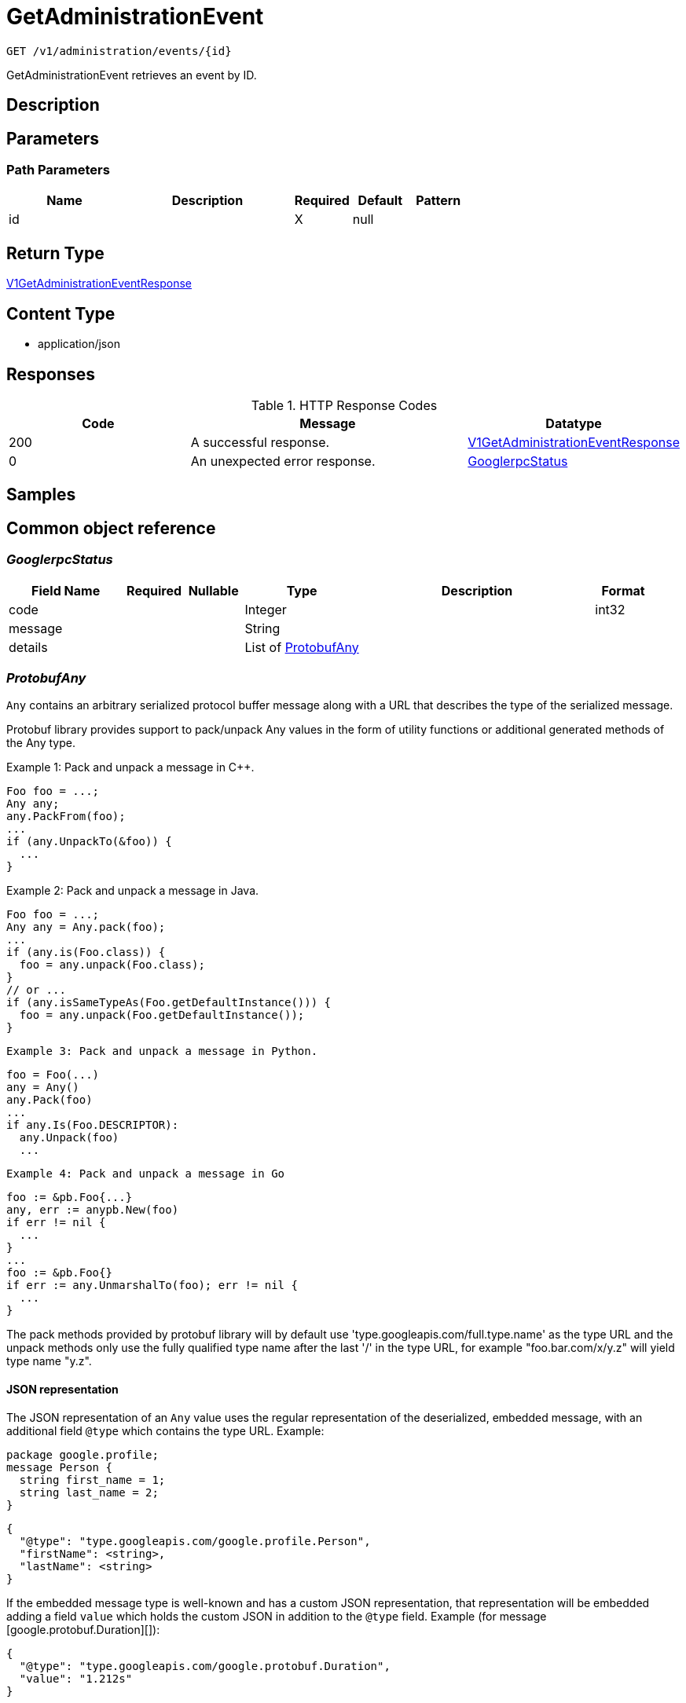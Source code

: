 // Auto-generated by scripts. Do not edit.
:_mod-docs-content-type: ASSEMBLY
:context: _v1_administration_events_id_get





[id="GetAdministrationEvent_{context}"]
= GetAdministrationEvent

:toc: macro
:toc-title:

toc::[]


`GET /v1/administration/events/{id}`

GetAdministrationEvent retrieves an event by ID.

== Description







== Parameters

=== Path Parameters

[cols="2,3,1,1,1"]
|===
|Name| Description| Required| Default| Pattern

| id
|
| X
| null
|

|===






== Return Type

<<V1GetAdministrationEventResponse_{context}, V1GetAdministrationEventResponse>>


== Content Type

* application/json

== Responses

.HTTP Response Codes
[cols="2,3,1"]
|===
| Code | Message | Datatype


| 200
| A successful response.
|  <<V1GetAdministrationEventResponse_{context}, V1GetAdministrationEventResponse>>


| 0
| An unexpected error response.
|  <<GooglerpcStatus_{context}, GooglerpcStatus>>

|===

== Samples









ifdef::internal-generation[]
== Implementation



endif::internal-generation[]


[id="common-object-reference_{context}"]
== Common object reference



[id="GooglerpcStatus_{context}"]
=== _GooglerpcStatus_
 




[.fields-GooglerpcStatus]
[cols="2,1,1,2,4,1"]
|===
| Field Name| Required| Nullable | Type| Description | Format

| code
| 
| 
|   Integer  
| 
| int32    

| message
| 
| 
|   String  
| 
|     

| details
| 
| 
|   List   of <<ProtobufAny_{context}, ProtobufAny>>
| 
|     

|===



[id="ProtobufAny_{context}"]
=== _ProtobufAny_
 

`Any` contains an arbitrary serialized protocol buffer message along with a
URL that describes the type of the serialized message.

Protobuf library provides support to pack/unpack Any values in the form
of utility functions or additional generated methods of the Any type.

Example 1: Pack and unpack a message in C++.

    Foo foo = ...;
    Any any;
    any.PackFrom(foo);
    ...
    if (any.UnpackTo(&foo)) {
      ...
    }

Example 2: Pack and unpack a message in Java.

    Foo foo = ...;
    Any any = Any.pack(foo);
    ...
    if (any.is(Foo.class)) {
      foo = any.unpack(Foo.class);
    }
    // or ...
    if (any.isSameTypeAs(Foo.getDefaultInstance())) {
      foo = any.unpack(Foo.getDefaultInstance());
    }

 Example 3: Pack and unpack a message in Python.

    foo = Foo(...)
    any = Any()
    any.Pack(foo)
    ...
    if any.Is(Foo.DESCRIPTOR):
      any.Unpack(foo)
      ...

 Example 4: Pack and unpack a message in Go

     foo := &pb.Foo{...}
     any, err := anypb.New(foo)
     if err != nil {
       ...
     }
     ...
     foo := &pb.Foo{}
     if err := any.UnmarshalTo(foo); err != nil {
       ...
     }

The pack methods provided by protobuf library will by default use
'type.googleapis.com/full.type.name' as the type URL and the unpack
methods only use the fully qualified type name after the last '/'
in the type URL, for example "foo.bar.com/x/y.z" will yield type
name "y.z".

==== JSON representation
The JSON representation of an `Any` value uses the regular
representation of the deserialized, embedded message, with an
additional field `@type` which contains the type URL. Example:

    package google.profile;
    message Person {
      string first_name = 1;
      string last_name = 2;
    }

    {
      "@type": "type.googleapis.com/google.profile.Person",
      "firstName": <string>,
      "lastName": <string>
    }

If the embedded message type is well-known and has a custom JSON
representation, that representation will be embedded adding a field
`value` which holds the custom JSON in addition to the `@type`
field. Example (for message [google.protobuf.Duration][]):

    {
      "@type": "type.googleapis.com/google.protobuf.Duration",
      "value": "1.212s"
    }


[.fields-ProtobufAny]
[cols="2,1,1,2,4,1"]
|===
| Field Name| Required| Nullable | Type| Description | Format

| @type
| 
| 
|   String  
| A URL/resource name that uniquely identifies the type of the serialized protocol buffer message. This string must contain at least one \"/\" character. The last segment of the URL's path must represent the fully qualified name of the type (as in `path/google.protobuf.Duration`). The name should be in a canonical form (e.g., leading \".\" is not accepted).  In practice, teams usually precompile into the binary all types that they expect it to use in the context of Any. However, for URLs which use the scheme `http`, `https`, or no scheme, one can optionally set up a type server that maps type URLs to message definitions as follows:  * If no scheme is provided, `https` is assumed. * An HTTP GET on the URL must yield a [google.protobuf.Type][]   value in binary format, or produce an error. * Applications are allowed to cache lookup results based on the   URL, or have them precompiled into a binary to avoid any   lookup. Therefore, binary compatibility needs to be preserved   on changes to types. (Use versioned type names to manage   breaking changes.)  Note: this functionality is not currently available in the official protobuf release, and it is not used for type URLs beginning with type.googleapis.com. As of May 2023, there are no widely used type server implementations and no plans to implement one.  Schemes other than `http`, `https` (or the empty scheme) might be used with implementation specific semantics.
|     

|===



[id="V1AdministrationEvent_{context}"]
=== _V1AdministrationEvent_
 

AdministrationEvents are administrative events emitted by Central. They are used to create
transparency for users for asynchronous, background tasks. Events are part of Central's
system health view.


[.fields-V1AdministrationEvent]
[cols="2,1,1,2,4,1"]
|===
| Field Name| Required| Nullable | Type| Description | Format

| id
| 
| 
|   String  
| UUID of the event.
|     

| type
| 
| 
|  <<V1AdministrationEventType_{context}, V1AdministrationEventType>>  
| 
|    ADMINISTRATION_EVENT_TYPE_UNKNOWN, ADMINISTRATION_EVENT_TYPE_GENERIC, ADMINISTRATION_EVENT_TYPE_LOG_MESSAGE,  

| level
| 
| 
|  <<V1AdministrationEventLevel_{context}, V1AdministrationEventLevel>>  
| 
|    ADMINISTRATION_EVENT_LEVEL_UNKNOWN, ADMINISTRATION_EVENT_LEVEL_INFO, ADMINISTRATION_EVENT_LEVEL_SUCCESS, ADMINISTRATION_EVENT_LEVEL_WARNING, ADMINISTRATION_EVENT_LEVEL_ERROR,  

| message
| 
| 
|   String  
| Message associated with the event. The message may include detailed information for this particular event.
|     

| hint
| 
| 
|   String  
| Hint associated with the event. The hint may include different information based on the type of event. It can include instructions to resolve an event, or informational hints.
|     

| domain
| 
| 
|   String  
| Domain associated with the event. An event's domain outlines the feature domain where the event was created from. As an example, this might be \"Image Scanning\". In case of events that cannot be tied to a specific domain, this will be \"General\".
|     

| resource
| 
| 
| <<V1AdministrationEventResource_{context}, V1AdministrationEventResource>>    
| 
|     

| numOccurrences
| 
| 
|   String  
| Occurrences associated with the event. When events may occur multiple times, the occurrences track the amount.
| int64    

| lastOccurredAt
| 
| 
|   Date  
| Specifies the time when the event has last occurred.
| date-time    

| createdAt
| 
| 
|   Date  
| Specifies the time when the event has been created.
| date-time    

|===



[id="V1AdministrationEventLevel_{context}"]
=== _V1AdministrationEventLevel_
 

AdministrationEventLevel exposes the different levels of events.




[.fields-V1AdministrationEventLevel]
[cols="1"]
|===
| Enum Values

| ADMINISTRATION_EVENT_LEVEL_UNKNOWN
| ADMINISTRATION_EVENT_LEVEL_INFO
| ADMINISTRATION_EVENT_LEVEL_SUCCESS
| ADMINISTRATION_EVENT_LEVEL_WARNING
| ADMINISTRATION_EVENT_LEVEL_ERROR

|===


[id="V1AdministrationEventResource_{context}"]
=== _V1AdministrationEventResource_
 

Resource holds all information about the resource associated with the event.


[.fields-V1AdministrationEventResource]
[cols="2,1,1,2,4,1"]
|===
| Field Name| Required| Nullable | Type| Description | Format

| type
| 
| 
|   String  
| Resource type associated with the event. An event may refer to an underlying resource such as a particular image. In that case, the resource type will be filled here.
|     

| id
| 
| 
|   String  
| Resource ID associated with the event. If an event refers to an underlying resource, the resource ID identifies the underlying resource. The resource ID is not guaranteed to be set, depending on the context of the administration event.
|     

| name
| 
| 
|   String  
| Resource name associated with the event. If an event refers to an underlying resource, the resource name identifies the underlying resource. The resource name is not guaranteed to be set, depending on the context of the administration event.
|     

|===



[id="V1AdministrationEventType_{context}"]
=== _V1AdministrationEventType_
 

AdministrationEventType exposes the different types of events.




[.fields-V1AdministrationEventType]
[cols="1"]
|===
| Enum Values

| ADMINISTRATION_EVENT_TYPE_UNKNOWN
| ADMINISTRATION_EVENT_TYPE_GENERIC
| ADMINISTRATION_EVENT_TYPE_LOG_MESSAGE

|===


[id="V1GetAdministrationEventResponse_{context}"]
=== _V1GetAdministrationEventResponse_
 




[.fields-V1GetAdministrationEventResponse]
[cols="2,1,1,2,4,1"]
|===
| Field Name| Required| Nullable | Type| Description | Format

| event
| 
| 
| <<V1AdministrationEvent_{context}, V1AdministrationEvent>>    
| 
|     

|===



